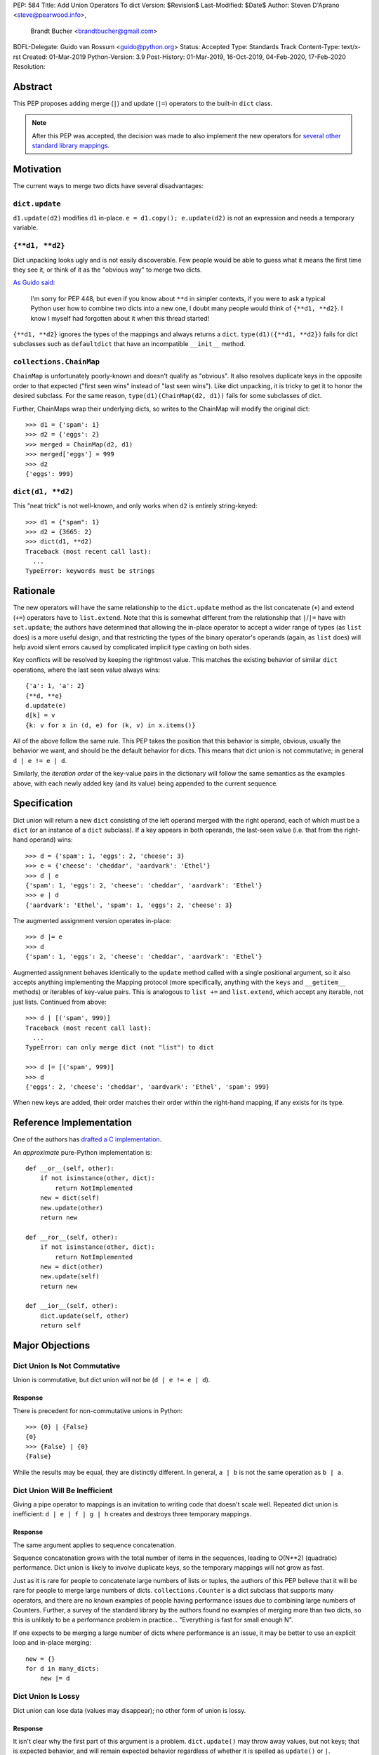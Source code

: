 PEP: 584
Title: Add Union Operators To dict
Version: $Revision$
Last-Modified: $Date$
Author: Steven D'Aprano <steve@pearwood.info>,
        Brandt Bucher <brandtbucher@gmail.com>
BDFL-Delegate: Guido van Rossum <guido@python.org>
Status: Accepted
Type: Standards Track
Content-Type: text/x-rst
Created: 01-Mar-2019
Python-Version: 3.9
Post-History: 01-Mar-2019, 16-Oct-2019, 04-Feb-2020, 17-Feb-2020
Resolution:


========
Abstract
========

This PEP proposes adding merge (``|``) and update (``|=``) operators
to the built-in ``dict`` class.

.. note::
   After this PEP was accepted, the decision was made to also
   implement the new operators for `several other standard library
   mappings <https://bugs.python.org/issue36144>`_.


==========
Motivation
==========

The current ways to merge two dicts have several disadvantages:


---------------
``dict.update``
---------------

``d1.update(d2)`` modifies ``d1`` in-place.
``e = d1.copy(); e.update(d2)`` is not an expression and needs a
temporary variable.


----------------
``{**d1, **d2}``
----------------

Dict unpacking looks ugly and is not easily discoverable.  Few people
would be able to guess what it means the first time they see it, or
think of it as the "obvious way" to merge two dicts.

`As Guido said
<https://mail.python.org/archives/list/python-ideas@python.org/message/K4IC74IXE23K4KEL7OUFK3VBC62HGGVF/>`_:

    I'm sorry for PEP 448, but even if you know about ``**d`` in
    simpler contexts, if you were to ask a typical Python user how
    to combine two dicts into a new one, I doubt many people would
    think of ``{**d1, **d2}``. I know I myself had forgotten about
    it when this thread started!

``{**d1, **d2}`` ignores the types of the mappings and always returns
a ``dict``.  ``type(d1)({**d1, **d2})`` fails for dict subclasses
such as ``defaultdict`` that have an incompatible ``__init__`` method.


------------------------
``collections.ChainMap``
------------------------

``ChainMap`` is unfortunately poorly-known and doesn't qualify as
"obvious".  It also resolves duplicate keys in the opposite order to
that expected ("first seen wins" instead of "last seen wins"). Like
dict unpacking, it is tricky to get it to honor the desired subclass.
For the same reason, ``type(d1)(ChainMap(d2, d1))`` fails for some
subclasses of dict.

Further, ChainMaps wrap their underlying dicts, so writes to the
ChainMap will modify the original dict::

      >>> d1 = {'spam': 1}
      >>> d2 = {'eggs': 2}
      >>> merged = ChainMap(d2, d1)
      >>> merged['eggs'] = 999
      >>> d2
      {'eggs': 999}


------------------
``dict(d1, **d2)``
------------------

This "neat trick" is not well-known, and only works when ``d2`` is
entirely string-keyed::

    >>> d1 = {"spam": 1}
    >>> d2 = {3665: 2}
    >>> dict(d1, **d2)
    Traceback (most recent call last):
      ...
    TypeError: keywords must be strings


=========
Rationale
=========

The new operators will have the same relationship to the
``dict.update`` method as the list concatenate (``+``) and extend
(``+=``) operators have to ``list.extend``. Note that this is
somewhat different from the relationship that ``|``/``|=`` have with
``set.update``; the authors have determined that allowing the in-place
operator to accept a wider range of types (as ``list`` does) is a more
useful design, and that restricting the types of the binary operator's
operands (again, as ``list`` does) will help avoid silent errors
caused by complicated implicit type casting on both sides.

Key conflicts will be resolved by keeping the rightmost value.  This
matches the existing behavior of similar ``dict`` operations, where
the last seen value always wins::

    {'a': 1, 'a': 2}
    {**d, **e}
    d.update(e)
    d[k] = v
    {k: v for x in (d, e) for (k, v) in x.items()}

All of the above follow the same rule.  This PEP takes the position
that this behavior is simple, obvious, usually the behavior we want,
and should be the default behavior for dicts.  This means that dict
union is not commutative; in general ``d | e != e | d``.

Similarly, the *iteration order* of the key-value pairs in the
dictionary will follow the same semantics as the examples above, with
each newly added key (and its value) being appended to the current
sequence.


=============
Specification
=============

Dict union will return a new ``dict`` consisting of the left operand
merged with the right operand, each of which must be a ``dict`` (or an
instance of a ``dict`` subclass). If a key appears in both operands,
the last-seen value (i.e. that from the right-hand operand) wins::

    >>> d = {'spam': 1, 'eggs': 2, 'cheese': 3}
    >>> e = {'cheese': 'cheddar', 'aardvark': 'Ethel'}
    >>> d | e
    {'spam': 1, 'eggs': 2, 'cheese': 'cheddar', 'aardvark': 'Ethel'}
    >>> e | d
    {'aardvark': 'Ethel', 'spam': 1, 'eggs': 2, 'cheese': 3}

The augmented assignment version operates in-place::

    >>> d |= e
    >>> d
    {'spam': 1, 'eggs': 2, 'cheese': 'cheddar', 'aardvark': 'Ethel'}

Augmented assignment behaves identically to the ``update`` method
called with a single positional argument, so it also accepts anything
implementing the Mapping protocol (more specifically, anything with
the ``keys`` and ``__getitem__`` methods) or iterables of key-value
pairs. This is analogous to ``list +=`` and ``list.extend``, which
accept any iterable, not just lists.  Continued from above::

    >>> d | [('spam', 999)]
    Traceback (most recent call last):
      ...
    TypeError: can only merge dict (not "list") to dict

    >>> d |= [('spam', 999)]
    >>> d
    {'eggs': 2, 'cheese': 'cheddar', 'aardvark': 'Ethel', 'spam': 999}

When new keys are added, their order matches their order within the
right-hand mapping, if any exists for its type.

========================
Reference Implementation
========================

One of the authors has `drafted a C implementation
<https://github.com/python/cpython/pull/12088>`_.

An *approximate* pure-Python implementation is::

    def __or__(self, other):
        if not isinstance(other, dict):
            return NotImplemented
        new = dict(self)
        new.update(other)
        return new

    def __ror__(self, other):
        if not isinstance(other, dict):
            return NotImplemented
        new = dict(other)
        new.update(self)
        return new

    def __ior__(self, other):
        dict.update(self, other)
        return self


================
Major Objections
================

-----------------------------
Dict Union Is Not Commutative
-----------------------------

Union is commutative, but dict union will not be (``d | e != e | d``).


''''''''
Response
''''''''

There is precedent for non-commutative unions in Python::

    >>> {0} | {False}
    {0}
    >>> {False} | {0}
    {False}

While the results may be equal, they are distinctly different. In
general, ``a | b`` is not the same operation as ``b | a``.


------------------------------
Dict Union Will Be Inefficient
------------------------------

Giving a pipe operator to mappings is an invitation to writing code
that doesn't scale well.  Repeated dict union is inefficient:
``d | e | f | g | h`` creates and destroys three temporary mappings.


''''''''
Response
''''''''

The same argument applies to sequence concatenation.

Sequence concatenation grows with the total number of items in the
sequences, leading to O(N**2) (quadratic) performance.  Dict union is
likely to involve duplicate keys, so the temporary mappings will
not grow as fast.

Just as it is rare for people to concatenate large numbers of lists or
tuples, the authors of this PEP believe that it will be rare for
people to merge large numbers of dicts.  ``collections.Counter`` is a
dict subclass that supports many operators, and there are no known
examples of people having performance issues due to combining large
numbers of Counters.  Further, a survey of the standard library by the
authors found no examples of merging more than two dicts, so this is
unlikely to be a performance problem in practice... "Everything is
fast for small enough N".

If one expects to be merging a large number of dicts where performance
is an issue, it may be better to use an explicit loop and in-place
merging::

    new = {}
    for d in many_dicts:
        new |= d


-------------------
Dict Union Is Lossy
-------------------

Dict union can lose data (values may disappear); no other form of
union is lossy.


''''''''
Response
''''''''

It isn't clear why the first part of this argument is a problem.
``dict.update()`` may throw away values, but not keys; that is
expected behavior, and will remain expected behavior regardless of
whether it is spelled as ``update()`` or ``|``.

Other types of union are also lossy, in the sense of not being
reversable; you cannot get back the two operands given only the union.
``a | b == 365``... what are ``a`` and ``b``?


---------------------
Only One Way To Do It
---------------------

Dict union will violate the Only One Way koan from the Zen.


''''''''
Response
''''''''

There is no such koan.  "Only One Way" is a calumny about Python
originating long ago from the Perl community.


--------------------------
More Than One Way To Do It
--------------------------

Okay, the Zen doesn't say that there should be Only One Way To Do It.
But it does have a prohibition against allowing "more than one way to
do it".


''''''''
Response
''''''''

There is no such prohibition.  The "Zen of Python" merely expresses a
*preference* for "only one *obvious* way"::

    There should be one-- and preferably only one --obvious way to do
    it.

The emphasis here is that there should be an obvious way to do "it".
In the case of dict update operations, there are at least two
different operations that we might wish to do:

- *Update a dict in place*: The Obvious Way is to use the ``update()``
  method.  If this proposal is accepted, the ``|=`` augmented
  assignment operator will also work, but that is a side-effect of how
  augmented assignments are defined.  Which you choose is a matter of
  taste.

- *Merge two existing dicts into a third, new dict*: This PEP proposes
  that the Obvious Way is to use the ``|`` merge operator.

In practice, this preference for "only one way" is frequently violated
in Python.  For example, every ``for`` loop could be re-written as a
``while`` loop; every ``if`` block could be written as an ``if``/
``else`` block.  List, set and dict comprehensions could all be
replaced by generator expressions.  Lists offer no fewer than five
ways to implement concatenation:

- Concatenation operator: ``a + b``
- In-place concatenation operator: ``a += b``
- Slice assignment: ``a[len(a):] = b``
- Sequence unpacking: ``[*a, *b]``
- Extend method: ``a.extend(b)``

We should not be too strict about rejecting useful functionality
because it violates "only one way".


------------------------------------------
Dict Union Makes Code Harder To Understand
------------------------------------------

Dict union makes it harder to tell what code means.  To paraphrase the
objection rather than quote anyone in specific: "If I see
``spam | eggs``, I can't tell what it does unless I know what ``spam``
and ``eggs`` are".


''''''''
Response
''''''''

This is very true.  But it is equally true today, where the use of the
``|`` operator could mean any of:

- ``int``/``bool`` bitwise-or
- ``set``/``frozenset`` union
- any other overloaded operation

Adding dict union to the set of possibilities doesn't seem to make
it *harder* to understand the code.  No more work is required to
determine that ``spam`` and ``eggs`` are mappings than it would take
to determine that they are sets, or integers.  And good naming
conventions will help::

    flags |= WRITEABLE  # Probably numeric bitwise-or.
    DO_NOT_RUN = WEEKENDS | HOLIDAYS  # Probably set union.
    settings = DEFAULT_SETTINGS | user_settings | workspace_settings  # Probably dict union.


--------------------------------
What About The Full ``set`` API?
--------------------------------

dicts are "set like", and should support the full collection of set
operators: ``|``, ``&``, ``^``, and ``-``.


''''''''
Response
''''''''

This PEP does not take a position on whether dicts should support the
full collection of set operators, and would prefer to leave that for a
later PEP (one of the authors is interested in drafting such a PEP).
For the benefit of any later PEP, a brief summary follows.

Set symmetric difference (``^``) is obvious and natural.  For example,
given two dicts::

    d1 = {"spam": 1, "eggs": 2}
    d2 = {"ham": 3, "eggs": 4}

the symmetric difference ``d1 ^ d2`` would be
``{"spam": 1, "ham": 3}``.

Set difference (``-``) is also obvious and natural, and an earlier
version of this PEP included it in the proposal.  Given the dicts
above, we would have ``d1 - d2`` be ``{"spam": 1}`` and ``d2 - d1`` be
``{"ham": 3}``.

Set intersection (``&``) is a bit more problematic.  While it is easy
to determine the intersection of *keys* in two dicts, it is not clear
what to do with the *values*.  Given the two dicts above, it is
obvious that the only key of ``d1 & d2`` must be ``"eggs"``. "Last
seen wins", however, has the advantage of consistency with other dict
operations (and the proposed union operators).


----------------------------------------------
What About ``Mapping`` And ``MutableMapping``?
----------------------------------------------

``collections.abc.Mapping`` and ``collections.abc.MutableMapping``
should define ``|`` and ``|=``, so subclasses could just inherit the
new operators instead of having to define them.


''''''''
Response
''''''''

There are two primary reasons why adding the new operators to these
classes would be problematic:

- Currently, neither defines a ``copy`` method, which would be
  necessary for ``|`` to create a new instance.

- Adding ``|=`` to ``MutableMapping`` (or a ``copy`` method to
  ``Mapping``) would create compatibility issues for virtual
  subclasses.


==============
Rejected Ideas
==============

------------------
Rejected Semantics
------------------

There were at least four other proposed solutions for handling
conflicting keys.  These alternatives are left to subclasses of dict.


'''''
Raise
'''''

It isn't clear that this behavior has many use-cases or will be often
useful, but it will likely be annoying as any use of the dict union
operator would have to be guarded with a ``try``/``except`` clause.


''''''''''''''''''''''''''''''''''''''''''''
Add The Values (As Counter Does, with ``+``)
''''''''''''''''''''''''''''''''''''''''''''

Too specialised to be used as the default behavior.


''''''''''''''''''''''''''''''''
Leftmost Value (First-Seen) Wins
''''''''''''''''''''''''''''''''

It isn't clear that this behavior has many use-cases.  In fact, one
can simply reverse the order of the arguments::

    d2 | d1  # d1 merged with d2, keeping existing values in d1


''''''''''''''''''''''''''''
Concatenate Values In A List
''''''''''''''''''''''''''''

This is likely to be too specialised to be the default.  It is not
clear what to do if the values are already lists::

    {'a': [1, 2]} | {'a': [3, 4]}

Should this give ``{'a': [1, 2, 3, 4]}`` or
``{'a': [[1, 2], [3, 4]]}``?


---------------------
Rejected Alternatives
---------------------

'''''''''''''''''''''''''
Use The Addition Operator
'''''''''''''''''''''''''

This PEP originally started life as a proposal for dict addition,
using the ``+`` and ``+=`` operator.  That choice proved to be
exceedingly controversial, with many people having serious objections
to the choice of operator.  For details, see `previous versions
<https://github.com/python/peps/commits/master/pep-0584.rst>`_ of the
PEP and the mailing list discussions_.


'''''''''''''''''''''''''''
Use The Left Shift Operator
'''''''''''''''''''''''''''

The ``<<`` operator didn't seem to get much support on Python-Ideas,
but no major objections either.  Perhaps the strongest objection was
Chris Angelico's comment

    The "cuteness" value of abusing the operator to indicate
    information flow got old shortly after C++ did it.


'''''''''''''''''''''''''''''
Use A New Left Arrow Operator
'''''''''''''''''''''''''''''

Another suggestion was to create a new operator ``<-``.  Unfortunately
this would be ambiguous, ``d <- e`` could mean ``d merge e`` or
``d less-than minus e``.


''''''''''''
Use A Method
''''''''''''

A ``dict.merged()`` method would avoid the need for an operator at
all.  One subtlety is that it would likely need slightly different
implementations when called as an unbound method versus as a bound
method.

As an unbound method, the behavior could be similar to::

    def merged(cls, *mappings, **kw):
        new = cls()  # Will this work for defaultdict?
        for m in mappings:
            new.update(m)
        new.update(kw)
        return new

As a bound method, the behavior could be similar to::

    def merged(self, *mappings, **kw):
        new = self.copy()
        for m in mappings:
            new.update(m)
        new.update(kw)
        return new


Advantages
==========

* Arguably, methods are more discoverable than operators.

* The method could accept any number of positional and keyword
  arguments, avoiding the inefficiency of creating temporary dicts.

* Accepts sequences of ``(key, value)`` pairs like the ``update``
  method.

* Being a method, it is easily to override in a subclass if you need
  alternative behaviors such as "first wins", "unique keys", etc.


Disadvantages
=============

* Would likely require a new kind of method decorator which combined
  the behavior of regular instance methods and ``classmethod``.  It
  would need to be public (but not necessarily a builtin) for those
  needing to override the method.  There is a
  `proof of concept <http://code.activestate.com/recipes/577030>`_.

* It isn't an operator.  Guido discusses `why operators are useful
  <https://mail.python.org/archives/list/python-ideas@python.org/message/52DLME5DKNZYFEETCTRENRNKWJ2B4DD5/>`_.
  For another viewpoint, see `Nick Coghlan's blog post
  <https://www.curiousefficiency.org/posts/2019/03/what-does-x-equals-a-plus-b-mean.html>`_.


''''''''''''''
Use a Function
''''''''''''''

Instead of a method, use a new built-in function ``merged()``.  One
possible implementation could be something like this::

    def merged(*mappings, **kw):
        if mappings and isinstance(mappings[0], dict):
            # If the first argument is a dict, use its type.
            new = mappings[0].copy()
            mappings = mappings[1:]
        else:
            # No positional arguments, or the first argument is a
            # sequence of (key, value) pairs.
            new = dict()
        for m in mappings:
            new.update(m)
        new.update(kw)
        return new

An alternative might be to forgo the arbitrary keywords, and take a
single keyword parameter that specifies the behavior on collisions::

    def merged(*mappings, on_collision=lambda k, v1, v2: v2):
        # implementation left as an exercise to the reader


Advantages
==========

* Most of the same advantages of the method solutions above.

* Doesn't require a subclass to implement alternative behavior on
  collisions, just a function.


Disadvantages
=============

* May not be important enough to be a builtin.

* Hard to override behavior if you need something like "first wins",
  without losing the ability to process arbitrary keyword arguments.


========
Examples
========

The authors of this PEP did a survey of third party libraries for
dictionary merging which might be candidates for dict union.

This is a cursory list based on a subset of whatever arbitrary
third-party packages happened to be installed on one of the authors'
computers, and may not reflect the current state of any package. Also
note that, while further (unrelated) refactoring may be possible, the
rewritten version only adds usage of the new operators for an
apples-to-apples comparison. It also reduces the result to an
expression when it is efficient to do so.


-----------------------
IPython/zmq/ipkernel.py
-----------------------

Before::

    aliases = dict(kernel_aliases)
    aliases.update(shell_aliases)

After::

    aliases = kernel_aliases | shell_aliases


------------------------
IPython/zmq/kernelapp.py
------------------------

Before::

    kernel_aliases = dict(base_aliases)
    kernel_aliases.update({
        'ip' : 'KernelApp.ip',
        'hb' : 'KernelApp.hb_port',
        'shell' : 'KernelApp.shell_port',
        'iopub' : 'KernelApp.iopub_port',
        'stdin' : 'KernelApp.stdin_port',
        'parent': 'KernelApp.parent',
    })
    if sys.platform.startswith('win'):
        kernel_aliases['interrupt'] = 'KernelApp.interrupt'

    kernel_flags = dict(base_flags)
    kernel_flags.update({
        'no-stdout' : (
                {'KernelApp' : {'no_stdout' : True}},
                "redirect stdout to the null device"),
        'no-stderr' : (
                {'KernelApp' : {'no_stderr' : True}},
                "redirect stderr to the null device"),
    })

After::

    kernel_aliases = base_aliases | {
        'ip' : 'KernelApp.ip',
        'hb' : 'KernelApp.hb_port',
        'shell' : 'KernelApp.shell_port',
        'iopub' : 'KernelApp.iopub_port',
        'stdin' : 'KernelApp.stdin_port',
        'parent': 'KernelApp.parent',
    }
    if sys.platform.startswith('win'):
        kernel_aliases['interrupt'] = 'KernelApp.interrupt'

    kernel_flags = base_flags | {
        'no-stdout' : (
                {'KernelApp' : {'no_stdout' : True}},
                "redirect stdout to the null device"),
        'no-stderr' : (
                {'KernelApp' : {'no_stderr' : True}},
                "redirect stderr to the null device"),
    }


----------------------------------
matplotlib/backends/backend_svg.py
----------------------------------

Before::

    attrib = attrib.copy()
    attrib.update(extra)
    attrib = attrib.items()

After::

    attrib = (attrib | extra).items()


----------------------------------
matplotlib/delaunay/triangulate.py
----------------------------------

Before::

    edges = {}
    edges.update(dict(zip(self.triangle_nodes[border[:,0]][:,1],
                 self.triangle_nodes[border[:,0]][:,2])))
    edges.update(dict(zip(self.triangle_nodes[border[:,1]][:,2],
                 self.triangle_nodes[border[:,1]][:,0])))
    edges.update(dict(zip(self.triangle_nodes[border[:,2]][:,0],
                 self.triangle_nodes[border[:,2]][:,1])))

Rewrite as::

    edges = {}
    edges |= zip(self.triangle_nodes[border[:,0]][:,1],
                 self.triangle_nodes[border[:,0]][:,2])
    edges |= zip(self.triangle_nodes[border[:,1]][:,2],
                 self.triangle_nodes[border[:,1]][:,0])
    edges |= zip(self.triangle_nodes[border[:,2]][:,0],
                 self.triangle_nodes[border[:,2]][:,1])


--------------------
matplotlib/legend.py
--------------------

Before::

    hm = default_handler_map.copy()
    hm.update(self._handler_map)
    return hm

After::

    return default_handler_map | self._handler_map


----------------
numpy/ma/core.py
----------------

Before::

    _optinfo = {}
    _optinfo.update(getattr(obj, '_optinfo', {}))
    _optinfo.update(getattr(obj, '_basedict', {}))
    if not isinstance(obj, MaskedArray):
        _optinfo.update(getattr(obj, '__dict__', {}))

After::

    _optinfo = {}
    _optinfo |= getattr(obj, '_optinfo', {})
    _optinfo |= getattr(obj, '_basedict', {})
    if not isinstance(obj, MaskedArray):
        _optinfo |= getattr(obj, '__dict__', {})


----------------
praw/internal.py
----------------

Before::

    data = {'name': six.text_type(user), 'type': relationship}
    data.update(kwargs)

After::

    data = {'name': six.text_type(user), 'type': relationship} | kwargs


-----------------
pygments/lexer.py
-----------------

Before::

    kwargs.update(lexer.options)
    lx = lexer.__class__(**kwargs)

After::

    lx = lexer.__class__(**(kwargs | lexer.options))


--------------------
requests/sessions.py
--------------------

Before::

    merged_setting = dict_class(to_key_val_list(session_setting))
    merged_setting.update(to_key_val_list(request_setting))

After::

    merged_setting = dict_class(to_key_val_list(session_setting)) | to_key_val_list(request_setting)


--------------------------
sphinx/domains/__init__.py
--------------------------

Before::

    self.attrs = self.known_attrs.copy()
    self.attrs.update(attrs)

After::

    self.attrs = self.known_attrs | attrs


---------------------
sphinx/ext/doctest.py
---------------------

Before::

    new_opt = code[0].options.copy()
    new_opt.update(example.options)
    example.options = new_opt

After::

    example.options = code[0].options | example.options


---------------------------------
sphinx/ext/inheritance_diagram.py
---------------------------------

Before::

    n_attrs = self.default_node_attrs.copy()
    e_attrs = self.default_edge_attrs.copy()
    g_attrs.update(graph_attrs)
    n_attrs.update(node_attrs)
    e_attrs.update(edge_attrs)

After::

    g_attrs |= graph_attrs
    n_attrs = self.default_node_attrs | node_attrs
    e_attrs = self.default_edge_attrs | edge_attrs


----------------------
sphinx/highlighting.py
----------------------

Before::

    kwargs.update(self.formatter_args)
    return self.formatter(**kwargs)

After::

    return self.formatter(**(kwargs | self.formatter_args))


--------------------
sphinx/quickstart.py
--------------------

Before::

    d2 = DEFAULT_VALUE.copy()
    d2.update(dict(("ext_"+ext, False) for ext in EXTENSIONS))
    d2.update(d)
    d = d2

After::

    d = DEFAULT_VALUE | dict(("ext_"+ext, False) for ext in EXTENSIONS) | d


------------
sympy/abc.py
------------

Before::

    clash = {}
    clash.update(clash1)
    clash.update(clash2)
    return clash1, clash2, clash

After::

    return clash1, clash2, clash1 | clash2


-----------------------
sympy/parsing/maxima.py
-----------------------

Before::

    dct = MaximaHelpers.__dict__.copy()
    dct.update(name_dict)
    obj = sympify(str, locals=dct)

After::

    obj = sympify(str, locals=MaximaHelpers.__dict__|name_dict)


---------------------------------------------------
sympy/printing/ccode.py and sympy/printing/fcode.py
---------------------------------------------------

Before::

    self.known_functions = dict(known_functions)
    userfuncs = settings.get('user_functions', {})
    self.known_functions.update(userfuncs)

After::

    self.known_functions = known_functions | settings.get('user_functions', {})


---------------------------
sympy/utilities/runtests.py
---------------------------

Before::

    globs = globs.copy()
    if extraglobs is not None:
        globs.update(extraglobs)

After::

    globs = globs | (extraglobs if extraglobs is not None else {})


The above examples show that sometimes the ``|`` operator leads to a
clear increase in readability, reducing the number of lines of code
and improving clarity.  However other examples using the ``|``
operator lead to long, complex single expressions, possibly well over
the PEP 8 maximum line length of 80 columns.  As with any other
language feature, the programmer should use their own judgement about
whether ``|`` improves their code.


===================
Related Discussions
===================

.. _discussions:

Mailing list threads (this is by no means an exhaustive list):

* `Dict joining using + and +=
  <https://mail.python.org/archives/list/python-ideas@python.org/thread/BHIJX6MHGMMD3S6D7GVTPZQL4N5V7T42/>`_

* `PEP: Dict addition and subtraction
  <https://mail.python.org/archives/list/python-ideas@python.org/thread/KLDQAPOIJEANCKYCHQZ536WHQ45I6UVW/>`_

* `PEP 584: Add + and += operators to the built-in dict class.
  <https://mail.python.org/archives/list/python-ideas@python.org/thread/W2FCSC3JDA7NUBXAVSTVCUDEGAKWWPTH/>`_

* `Moving PEP 584 forward (dict + and += operators)
  <https://mail.python.org/archives/list/python-ideas@python.org/thread/SWBLMTNQXNL3O5LN3327IYNPFIL2QSH5/>`_

* `PEP 584: Add Union Operators To dict
  <https://mail.python.org/archives/list/python-dev@python.org/thread/TTIKCDIPC2CDHX23Y57CPHDSVYOWCCER/>`_

* `Accepting PEP 584: Add Union Operators To dict
  <https://mail.python.org/archives/list/python-dev@python.org/thread/6KT2KIOTYXMDCD2CCAOLOI7LUGTN6MBS>`_

`Ticket on the bug tracker <https://bugs.python.org/issue36144>`_

Merging two dictionaries in an expression is a frequently requested
feature.  For example:

https://stackoverflow.com/questions/38987/how-to-merge-two-dictionaries-in-a-single-expression

https://stackoverflow.com/questions/1781571/how-to-concatenate-two-dictionaries-to-create-a-new-one-in-python

https://stackoverflow.com/questions/6005066/adding-dictionaries-together-python

Occasionally people request alternative behavior for the merge:

https://stackoverflow.com/questions/1031199/adding-dictionaries-in-python

https://stackoverflow.com/questions/877295/python-dict-add-by-valuedict-2

...including one proposal to treat dicts as `sets of keys
<https://mail.python.org/archives/list/python-ideas@python.org/message/YY3KZZGEX6VEFX5QZJ33P7NTTXGPZQ7N/>`_.

`Ian Lee's proto-PEP <https://lwn.net/Articles/635444/>`_, and
`discussion <https://lwn.net/Articles/635397/>`_ in 2015.  Further
discussion took place on `Python-Ideas
<https://mail.python.org/archives/list/python-ideas@python.org/thread/43OZV3MR4XLFRPCI27I7BB6HVBD25M2E/>`_.

(Observant readers will notice that one of the authors of this PEP was
more skeptical of the idea in 2015.)

Adding `a full complement of operators to dicts
<https://mail.python.org/archives/list/python-ideas@python.org/thread/EKWMDJKMVOJCOROQVHJFQX7W2L55I5RA/>`_.

`Discussion on Y-Combinator <https://news.ycombinator.com/item?id=19314646>`_.

https://treyhunner.com/2016/02/how-to-merge-dictionaries-in-python/

https://code.tutsplus.com/tutorials/how-to-merge-two-python-dictionaries--cms-26230

In direct response to an earlier draft of this PEP, Serhiy Storchaka
raised `a ticket in the bug tracker
<https://bugs.python.org/issue36431>`_ to replace the
``copy(); update()`` idiom with dict unpacking.


=========
Copyright
=========

This document is placed in the public domain or under the
CC0-1.0-Universal license, whichever is more permissive.


..
   Local Variables:
   mode: indented-text
   indent-tabs-mode: nil
   sentence-end-double-space: t
   fill-column: 70
   coding: utf-8
   End:
